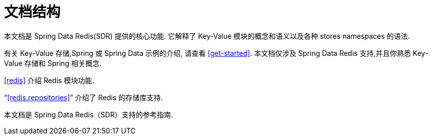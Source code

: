 [float]
[[introduction.structure]]
= 文档结构

本文档是 Spring Data Redis(SDR) 提供的核心功能. 它解释了  Key-Value 模块的概念和语义以及各种 stores namespaces 的语法.

有关 Key-Value 存储,Spring 或 Spring Data 示例的介绍, 请查看 <<get-started>>.
本文档仅涉及 Spring Data Redis 支持,并且你熟悉 Key-Value 存储和 Spring 相关概念.

<<redis>> 介绍 Redis 模块功能.

"`<<redis.repositories>>`" 介绍了 Redis 的存储库支持.

本文档是 Spring Data Redis（SDR）支持的参考指南.
